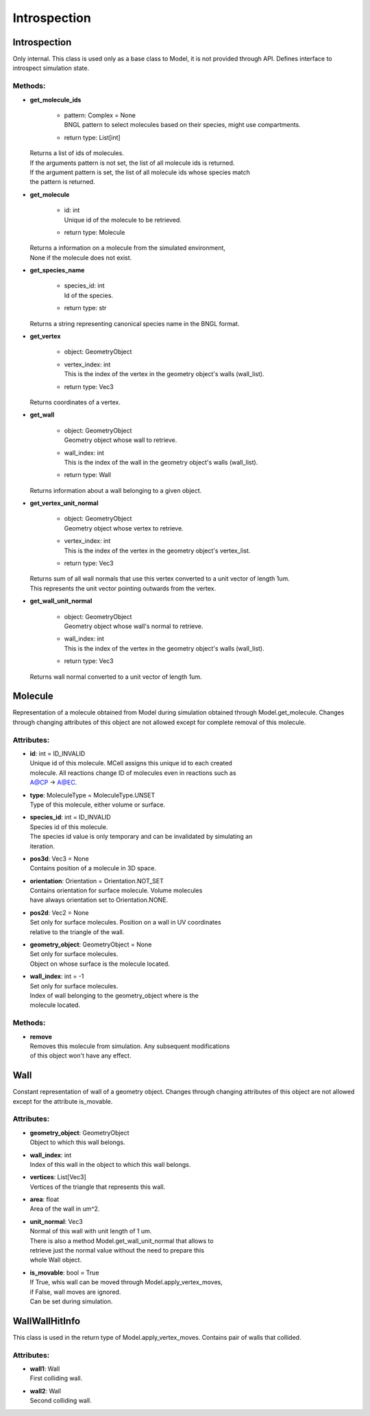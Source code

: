 *************
Introspection
*************
Introspection
=============

Only internal. This class is used only as a base class to Model, it is not provided through API. Defines interface to introspect simulation state.


Methods:
*********
* | **get_molecule_ids**

   * | pattern: Complex = None
     | BNGL pattern to select molecules based on their species, might use compartments.

   * | return type: List[int]


  | Returns a list of ids of molecules.
  | If the arguments pattern is not set, the list of all molecule ids is returned.  
  | If the argument pattern is set, the list of all molecule ids whose species match 
  | the pattern is returned.


* | **get_molecule**

   * | id: int
     | Unique id of the molecule to be retrieved.

   * | return type: Molecule


  | Returns a information on a molecule from the simulated environment, 
  | None if the molecule does not exist.


* | **get_species_name**

   * | species_id: int
     | Id of the species.

   * | return type: str


  | Returns a string representing canonical species name in the BNGL format.


* | **get_vertex**

   * | object: GeometryObject
   * | vertex_index: int
     | This is the index of the vertex in the geometry object's walls (wall_list).

   * | return type: Vec3


  | Returns coordinates of a vertex.


* | **get_wall**

   * | object: GeometryObject
     | Geometry object whose wall to retrieve.

   * | wall_index: int
     | This is the index of the wall in the geometry object's walls (wall_list).

   * | return type: Wall


  | Returns information about a wall belonging to a given object.


* | **get_vertex_unit_normal**

   * | object: GeometryObject
     | Geometry object whose vertex to retrieve.

   * | vertex_index: int
     | This is the index of the vertex in the geometry object's vertex_list.

   * | return type: Vec3


  | Returns sum of all wall normals that use this vertex converted to a unit vector of length 1um.
  | This represents the unit vector pointing outwards from the vertex.


* | **get_wall_unit_normal**

   * | object: GeometryObject
     | Geometry object whose wall's normal to retrieve.

   * | wall_index: int
     | This is the index of the vertex in the geometry object's walls (wall_list).

   * | return type: Vec3


  | Returns wall normal converted to a unit vector of length 1um.



Molecule
========

Representation of a molecule obtained from Model 
during simulation obtained through Model.get_molecule.
Changes through changing attributes of this object are not allowed except 
for complete removal of this molecule.

Attributes:
***********
* | **id**: int = ID_INVALID
  | Unique id of this molecule. MCell assigns this unique id to each created 
  | molecule. All reactions change ID of molecules even in reactions such as 
  | A@CP -> A@EC.

* | **type**: MoleculeType = MoleculeType.UNSET
  | Type of this molecule, either volume or surface.

* | **species_id**: int = ID_INVALID
  | Species id of this molecule.
  | The species id value is only temporary and can be invalidated by simulating an 
  | iteration.

* | **pos3d**: Vec3 = None
  | Contains position of a molecule in 3D space.

* | **orientation**: Orientation = Orientation.NOT_SET
  | Contains orientation for surface molecule. Volume molecules 
  | have always orientation set to Orientation.NONE.

* | **pos2d**: Vec2 = None
  | Set only for surface molecules. Position on a wall in UV coordinates 
  | relative to the triangle of the wall.

* | **geometry_object**: GeometryObject = None
  | Set only for surface molecules.
  | Object on whose surface is the molecule located.

* | **wall_index**: int = -1
  | Set only for surface molecules.
  | Index of wall belonging to the geometry_object where is the 
  | molecule located.


Methods:
*********
* | **remove**


  | Removes this molecule from simulation. Any subsequent modifications
  | of this object won't have any effect.



Wall
====

Constant representation of wall of a geometry object.
Changes through changing attributes of this object are not allowed
except for the attribute is_movable.

Attributes:
***********
* | **geometry_object**: GeometryObject
  | Object to which this wall belongs.

* | **wall_index**: int
  | Index of this wall in the object to which this wall belongs.

* | **vertices**: List[Vec3]
  | Vertices of the triangle that represents this wall.

* | **area**: float
  | Area of the wall in um^2.

* | **unit_normal**: Vec3
  | Normal of this wall with unit length of 1 um.
  | There is also a method Model.get_wall_unit_normal that allows to 
  | retrieve just the normal value without the need to prepare this 
  | whole Wall object.

* | **is_movable**: bool = True
  | If True, whis wall can be moved through Model.apply_vertex_moves,
  | if False, wall moves are ignored. 
  | Can be set during simulation.

WallWallHitInfo
===============

This class is used in the return type of Model.apply_vertex_moves.
Contains pair of walls that collided.

Attributes:
***********
* | **wall1**: Wall
  | First colliding wall.

* | **wall2**: Wall
  | Second colliding wall.

